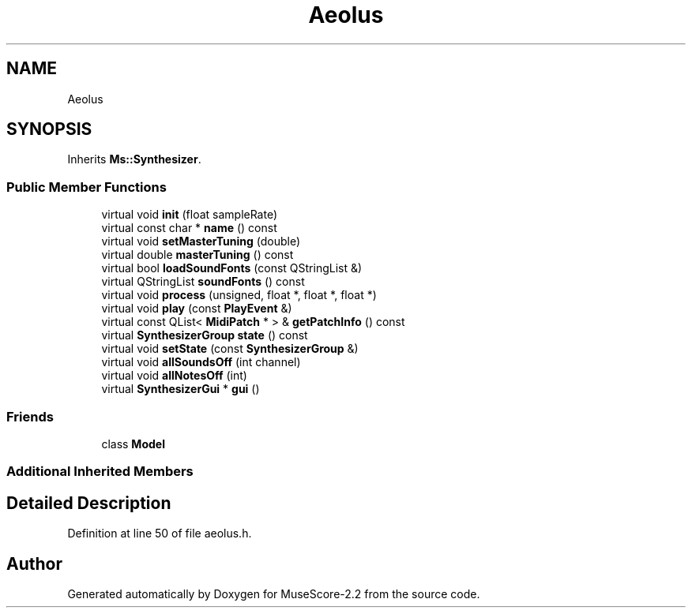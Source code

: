 .TH "Aeolus" 3 "Mon Jun 5 2017" "MuseScore-2.2" \" -*- nroff -*-
.ad l
.nh
.SH NAME
Aeolus
.SH SYNOPSIS
.br
.PP
.PP
Inherits \fBMs::Synthesizer\fP\&.
.SS "Public Member Functions"

.in +1c
.ti -1c
.RI "virtual void \fBinit\fP (float sampleRate)"
.br
.ti -1c
.RI "virtual const char * \fBname\fP () const"
.br
.ti -1c
.RI "virtual void \fBsetMasterTuning\fP (double)"
.br
.ti -1c
.RI "virtual double \fBmasterTuning\fP () const"
.br
.ti -1c
.RI "virtual bool \fBloadSoundFonts\fP (const QStringList &)"
.br
.ti -1c
.RI "virtual QStringList \fBsoundFonts\fP () const"
.br
.ti -1c
.RI "virtual void \fBprocess\fP (unsigned, float *, float *, float *)"
.br
.ti -1c
.RI "virtual void \fBplay\fP (const \fBPlayEvent\fP &)"
.br
.ti -1c
.RI "virtual const QList< \fBMidiPatch\fP * > & \fBgetPatchInfo\fP () const"
.br
.ti -1c
.RI "virtual \fBSynthesizerGroup\fP \fBstate\fP () const"
.br
.ti -1c
.RI "virtual void \fBsetState\fP (const \fBSynthesizerGroup\fP &)"
.br
.ti -1c
.RI "virtual void \fBallSoundsOff\fP (int channel)"
.br
.ti -1c
.RI "virtual void \fBallNotesOff\fP (int)"
.br
.ti -1c
.RI "virtual \fBSynthesizerGui\fP * \fBgui\fP ()"
.br
.in -1c
.SS "Friends"

.in +1c
.ti -1c
.RI "class \fBModel\fP"
.br
.in -1c
.SS "Additional Inherited Members"
.SH "Detailed Description"
.PP 
Definition at line 50 of file aeolus\&.h\&.

.SH "Author"
.PP 
Generated automatically by Doxygen for MuseScore-2\&.2 from the source code\&.
